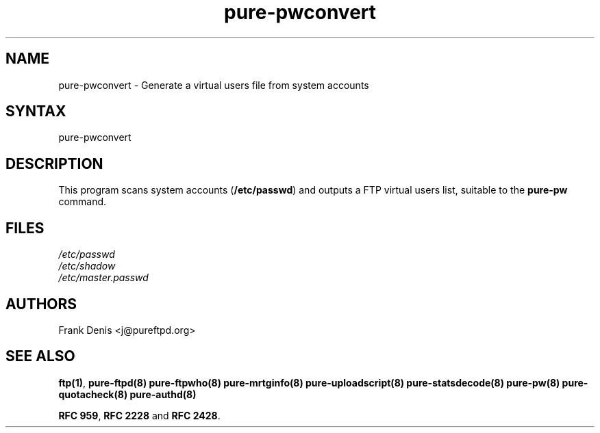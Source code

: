 .TH "pure-pwconvert" "8" "1.0.0" "Pure-FTPd team" "Pure-FTPd"
.SH "NAME"
.LP 
pure\-pwconvert \- Generate a virtual users file from system accounts
.SH "SYNTAX"
.LP 
pure\-pwconvert
.SH "DESCRIPTION"
.LP 
This program scans system accounts (\fB/etc/passwd\fR) and outputs a FTP virtual users list, suitable to the \fBpure\-pw\fR command.
.SH "FILES"
.LP 
\fI/etc/passwd\fP 
.br 
\fI/etc/shadow\fP
.br 
\fI/etc/master.passwd\fP 
.br 

.SH "AUTHORS"
.LP 
Frank Denis <j@pureftpd.org>

.SH "SEE ALSO"
.BR "ftp(1)" ,
.BR "pure-ftpd(8)"
.BR "pure-ftpwho(8)"
.BR "pure-mrtginfo(8)"
.BR "pure-uploadscript(8)"
.BR "pure-statsdecode(8)"
.BR "pure-pw(8)"
.BR "pure-quotacheck(8)"
.BR "pure-authd(8)"

.BR "RFC 959" ,
.BR "RFC 2228" " and"
.BR "RFC 2428" .
